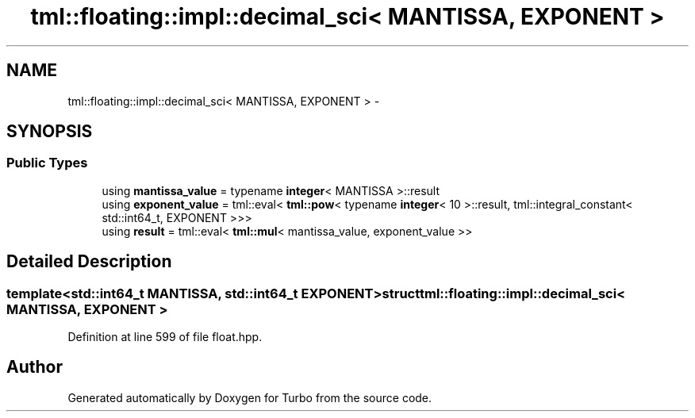 .TH "tml::floating::impl::decimal_sci< MANTISSA, EXPONENT >" 3 "Fri Aug 22 2014" "Turbo" \" -*- nroff -*-
.ad l
.nh
.SH NAME
tml::floating::impl::decimal_sci< MANTISSA, EXPONENT > \- 
.SH SYNOPSIS
.br
.PP
.SS "Public Types"

.in +1c
.ti -1c
.RI "using \fBmantissa_value\fP = typename \fBinteger\fP< MANTISSA >::result"
.br
.ti -1c
.RI "using \fBexponent_value\fP = tml::eval< \fBtml::pow\fP< typename \fBinteger\fP< 10 >::result, tml::integral_constant< std::int64_t, EXPONENT >>>"
.br
.ti -1c
.RI "using \fBresult\fP = tml::eval< \fBtml::mul\fP< mantissa_value, exponent_value >>"
.br
.in -1c
.SH "Detailed Description"
.PP 

.SS "template<std::int64_t MANTISSA, std::int64_t EXPONENT>struct tml::floating::impl::decimal_sci< MANTISSA, EXPONENT >"

.PP
Definition at line 599 of file float\&.hpp\&.

.SH "Author"
.PP 
Generated automatically by Doxygen for Turbo from the source code\&.
